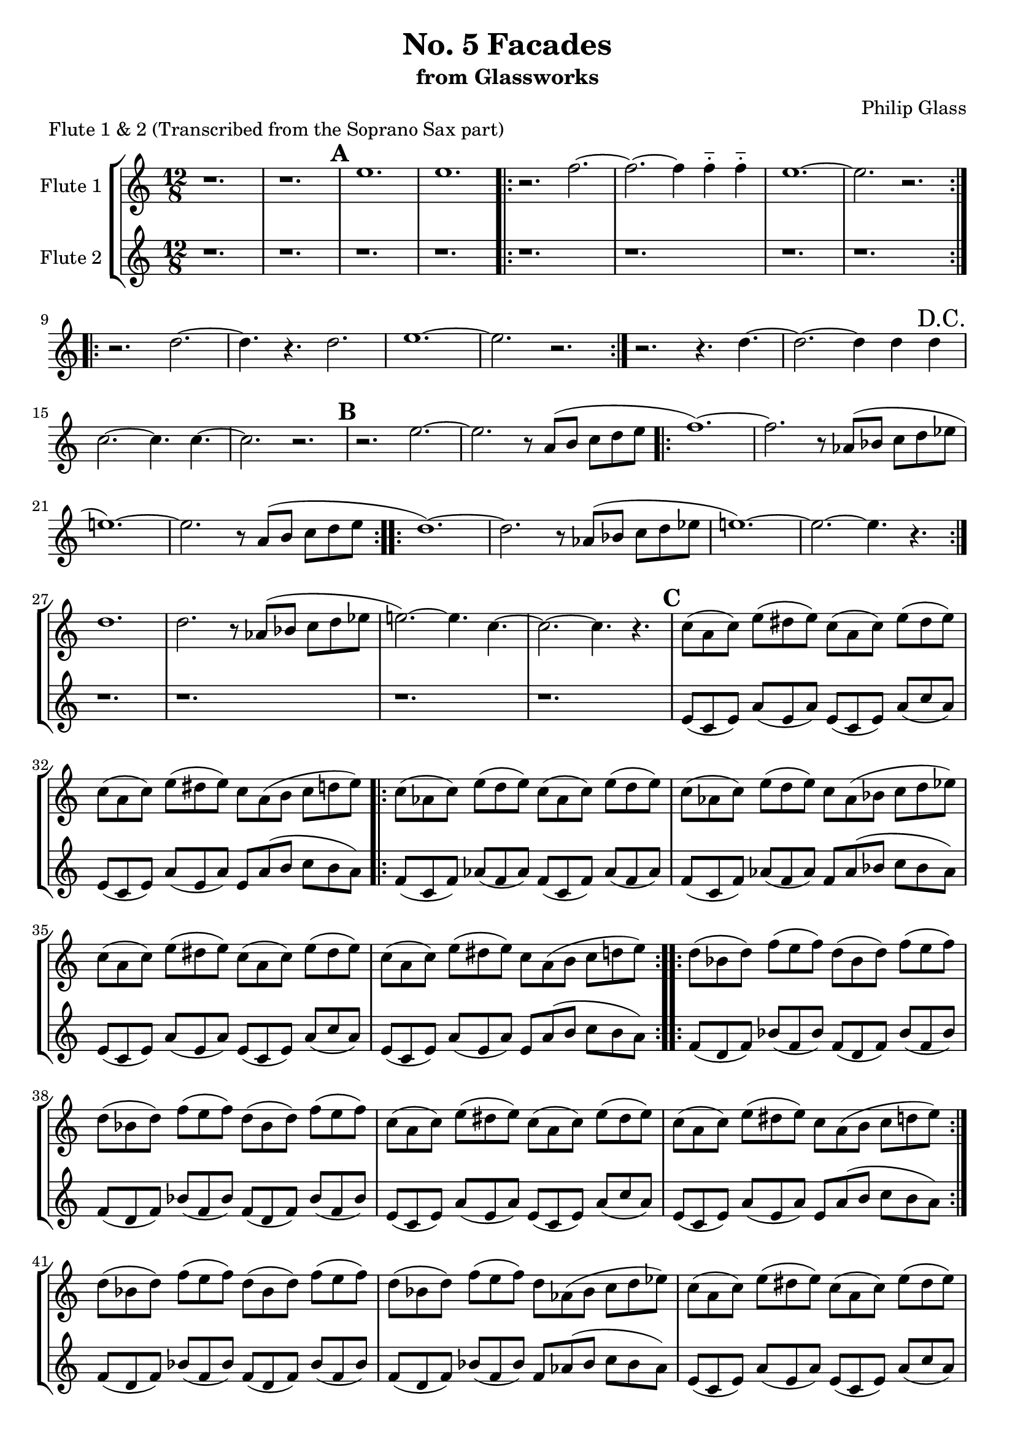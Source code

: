 %{

Facades
Flute Part

%}

\version "2.14.1"

\header {
  title = "No. 5 Facades"
  subtitle = "from Glassworks"
  composer = "Philip Glass"
  piece = "Flute 1 & 2 (Transcribed from the Soprano Sax part)"
}

\layout {
  \context {
    \Staff \RemoveEmptyStaves
  }
}


\score {
  \new StaffGroup \relative c'' {
    <<
      \new Staff \with { instrumentName = #"Flute 1" } {
        \clef treble
        \time 12/8

        % Page 1 (49)
        r1. | r |

        % -----------------------------------------
        % Repetition 1 & 2
        % XXX note: tacit first time
        \mark \default
        e | e |
        \repeat volta 2 {
          r2. f~| f~ f4 f-_ f-_ |
          e1.~ | e2. r |
        }
        \repeat volta 2 {
          r d~ | d4. r d2. |
          e1.~ | e2. r|
        }
        r2. r4. d~ | d2.~ d4 d d |
        \once \override Score.RehearsalMark #'break-visibility = #end-of-line-visible
        \once \override Score.RehearsalMark #'self-alignment-X = #RIGHT
        \mark "D.C."
        \break
        % Page 2 (50)
        c2.~ c4. c4.~ | c2. r |

        % -----------------------------------------
        % Repetition 3
        \mark \default
        r2. e~ | e r8 a,( b c d e |
        \repeat volta 2 {
          f1.~)  | f2. r8 aes,( bes c d ees |
          e!1.~) | e2. r8 a,( b c d e |
        }
        \repeat volta 2 {
          d1.~)  | d2. r8 aes( bes c d ees |
          e!1.~) | e2.~ e4. r |
        }
        % Page 3 (51)
        d1. | d2. r8 aes( bes c d ees |
        e!2.~) e4. c~ | c2.~ c4. r |

        % -----------------------------------------
        % Repetition 4
        \mark \default
        c8( a c) e( dis e) c( a  c) e( dis e) |
        c(  a c) e( dis e) c  a( b  c  d   e) |
        \repeat volta 2 {
          c( aes c) e( d   e) c( aes  c)  e( d   e)   |
          c( aes c) e( d   e) c  aes( bes c  d   ees) |
          c( a   c) e( dis e) c( a    c)  e( dis e)   |
          c( a   c) e( dis e) c  a(   b   c  d   e)   |
        }
        % Page 4 (52)
        \repeat volta 2 {
          d( bes d) f( e   f) d( bes d) f( e   f) |
          d( bes d) f( e   f) d( bes d) f( e   f) |
          c( a   c) e( dis e) c( a   c) e( dis e) |
          c( a   c) e( dis e) c  a(  b  c  d   e) |
        }
        d( bes d) f( e f) d( bes  d)  f( e f)   |
        d( bes d) f( e f) d  aes( bes c  d ees) |
        c( a   c) e( dis e) c( a   c) e( dis e) |
        c( a   c) e( dis e) c( a   c) e( dis e) |

        % -----------------------------------------
        % Repetition 5
        % Page 5 (53)
        \mark \default
        e1.~ | e2. r8 a,( b c d e |
        \repeat volta 2 {
          f1.~) | f2.~ f4. r |
          e1.~  | e2. r8 a,( b c d e |
        }
        \repeat volta 2 {
          d1.~) | d2. r8 aes( bes c d ees |
          e2.~) e4. c~ | c1. |
        }
        % Page 6 (54)
        r2. d~ | d d4-_ d-_ d-_ |
        c1.~ | c2. r |

        % -----------------------------------------
        % Repetition 6
        \mark \default
        a1.~ | a2.~ a4. r |
        \repeat volta 2 {
          aes1.~ | aes2. bes4. aes |
          a!1.~ | a2.~ a4. r |
        }
        \repeat volta 2 {
          f1.~ | f4. r d' f, |
        % Page 7 (55)
          e1.~ | e2. r |
        }
        f1. | bes2. d |
        e1.~ | e |

        % -----------------------------------------
        % Coda
        \mark \default
        \repeat volta 2 {
          e~ | e |
          f~ | f |
        }
        \repeat volta 4 {
          e~^\markup { "Repeat 4 times" } | e |
        }
      }

      \new Staff \with { instrumentName = #"Flute 2" } {
        \clef treble
        \time 12/8

        r1. | r
        % Repetition 1 & 2
        \mark \default
        \repeat unfold 2 { r }
        \repeat volta 2 { \repeat unfold 4 { r } }
        \repeat volta 2 { \repeat unfold 4 { r } }
        \repeat unfold 4 { r }
        % Repetition 3
        \mark \default
        \repeat unfold 2 { r }
        \repeat volta 2 { \repeat unfold 4 { r } }
        \repeat volta 2 { \repeat unfold 4 { r } }
        % Page 3 (51)
        \repeat unfold 4 { r }

        % -----------------------------------------
        % Repetition 4
        \mark \default
        e,8( c e) a( e a) e( c e) a( c a) |
        e(   c e) a( e a) e a( b c b a) |
        \repeat volta 2 {
          f( c f) aes( f aes) f( c    f)  aes( f   aes) |
          f( c f) aes( f aes) f  aes( bes c    bes aes) |
          e( c e) a( e a) e( c  e) a( c a) |
          e( c e) a( e a) e  a( b  c  b a) |
        }
        % Page 4 (52)
        \repeat volta 2 {
          f( d f) bes( f bes) f( d f) bes( f bes) |
          f( d f) bes( f bes) f( d f) bes( f bes) |
          e,( c e) a( e a) e( c e) a( c a) |
          e(  c e) a( e a) e a( b c b a) |
        }
        f( d f) bes( f bes) f( d f) bes( f bes) |
        f( d f) bes( f bes) f aes( bes c bes aes) |
        e( c e) a( e a) e( c e) a( c a) |
        e(  c e) a( e a) e a( b c b a) |

        % -----------------------------------------
        % Repetition 5
        % Page 5 (53)
        \mark \default
        e( c e) a( gis a) e( c  e) a( gis a) |
        e( c e) a( gis a) e  a( b  c  b   a) |
        \repeat volta 2 {
          f( c f) aes( f aes) f( c f) aes( f aes) |
          f( c f) aes( f aes) f( c f) aes( f aes) |
          e( c e) a( gis a) e( c  e) a( gis a) |
          e( c e) a( gis a) e  a( b  c  b   a) |
        }
        \repeat volta 2 {
          f( d f) bes( a bes) f( d f) bes( a bes) |
          f( d f) bes( a bes) f aes( bes c bes aes) |
          e( c e) a( gis a) e( c  e) a( gis a) |
          e( c e) a( gis a) e( c  e) a( gis a) |
        }
        r2. d,~ | d d4-_ d-_ d-_ |
        % Page 6 (54)
        c1.~ | c2. r |

        % Repetition 6
        \mark \default
        \repeat unfold 2 { r1. }
        \repeat volta 2 { \repeat unfold 4 { r } }
        \repeat volta 2 { \repeat unfold 4 { r } }
        \repeat unfold 4 { r }
        % Coda
        \mark \default
        \repeat volta 2 { \repeat unfold 4 { r } }
        \repeat volta 4 { \repeat unfold 2 { r } }
      }
    >>
  }
}

